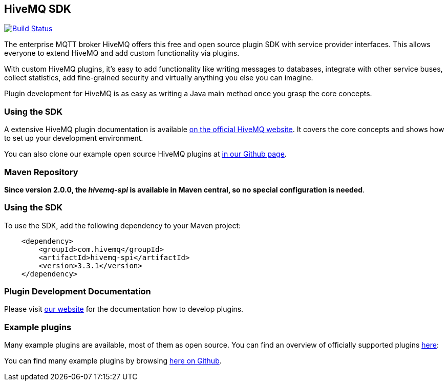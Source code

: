 :hivemq-github-link: https://github.com/hivemq
:hivemq-link: http://www.hivemq.com
:hivemq-plugin-docu-link: http://www.hivemq.com/docs/plugins/latest
:hivemq-plugin-directory: http://www.hivemq.com/plugins/

== HiveMQ SDK

image:https://travis-ci.org/hivemq/hivemq-spi.png?branch=master["Build Status", link="https://travis-ci.org/hivemq/hivemq-spi"]

The enterprise MQTT broker HiveMQ offers this free and open source plugin SDK with service provider interfaces. This allows everyone to extend HiveMQ and add custom functionality via plugins.

With custom HiveMQ plugins, it's easy to add functionality like writing messages to databases, integrate with other service buses, collect statistics, add fine-grained security and virtually anything you else you can imagine.

Plugin development for HiveMQ is as easy as writing a Java main method once you grasp the core concepts.

=== Using the SDK

A extensive HiveMQ plugin documentation is available {hivemq-plugin-docu-link}[on the official HiveMQ website]. It covers the core concepts and shows how to set up your development environment.

You can also clone our example open source HiveMQ plugins at {hivemq-github-link}[in our Github page].


=== Maven Repository

*Since version 2.0.0, the _hivemq-spi_ is available in Maven central, so no special configuration is needed*.


=== Using the SDK

To use the SDK, add the following dependency to your Maven project:


[source,xml]
----
    <dependency>
        <groupId>com.hivemq</groupId>
        <artifactId>hivemq-spi</artifactId>
        <version>3.3.1</version>
    </dependency>


----

=== Plugin Development Documentation

Please visit {hivemq-plugin-docu-link}[our website] for the documentation how to develop plugins.

=== Example plugins

Many example plugins are available, most of them as open source. You can find an overview of officially supported plugins {hivemq-plugin-directory}[here]:

You can find many example plugins by browsing {hivemq-github-link}[here on Github].
